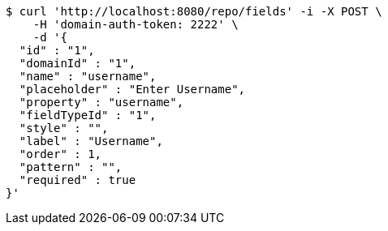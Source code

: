 [source,bash]
----
$ curl 'http://localhost:8080/repo/fields' -i -X POST \
    -H 'domain-auth-token: 2222' \
    -d '{
  "id" : "1",
  "domainId" : "1",
  "name" : "username",
  "placeholder" : "Enter Username",
  "property" : "username",
  "fieldTypeId" : "1",
  "style" : "",
  "label" : "Username",
  "order" : 1,
  "pattern" : "",
  "required" : true
}'
----